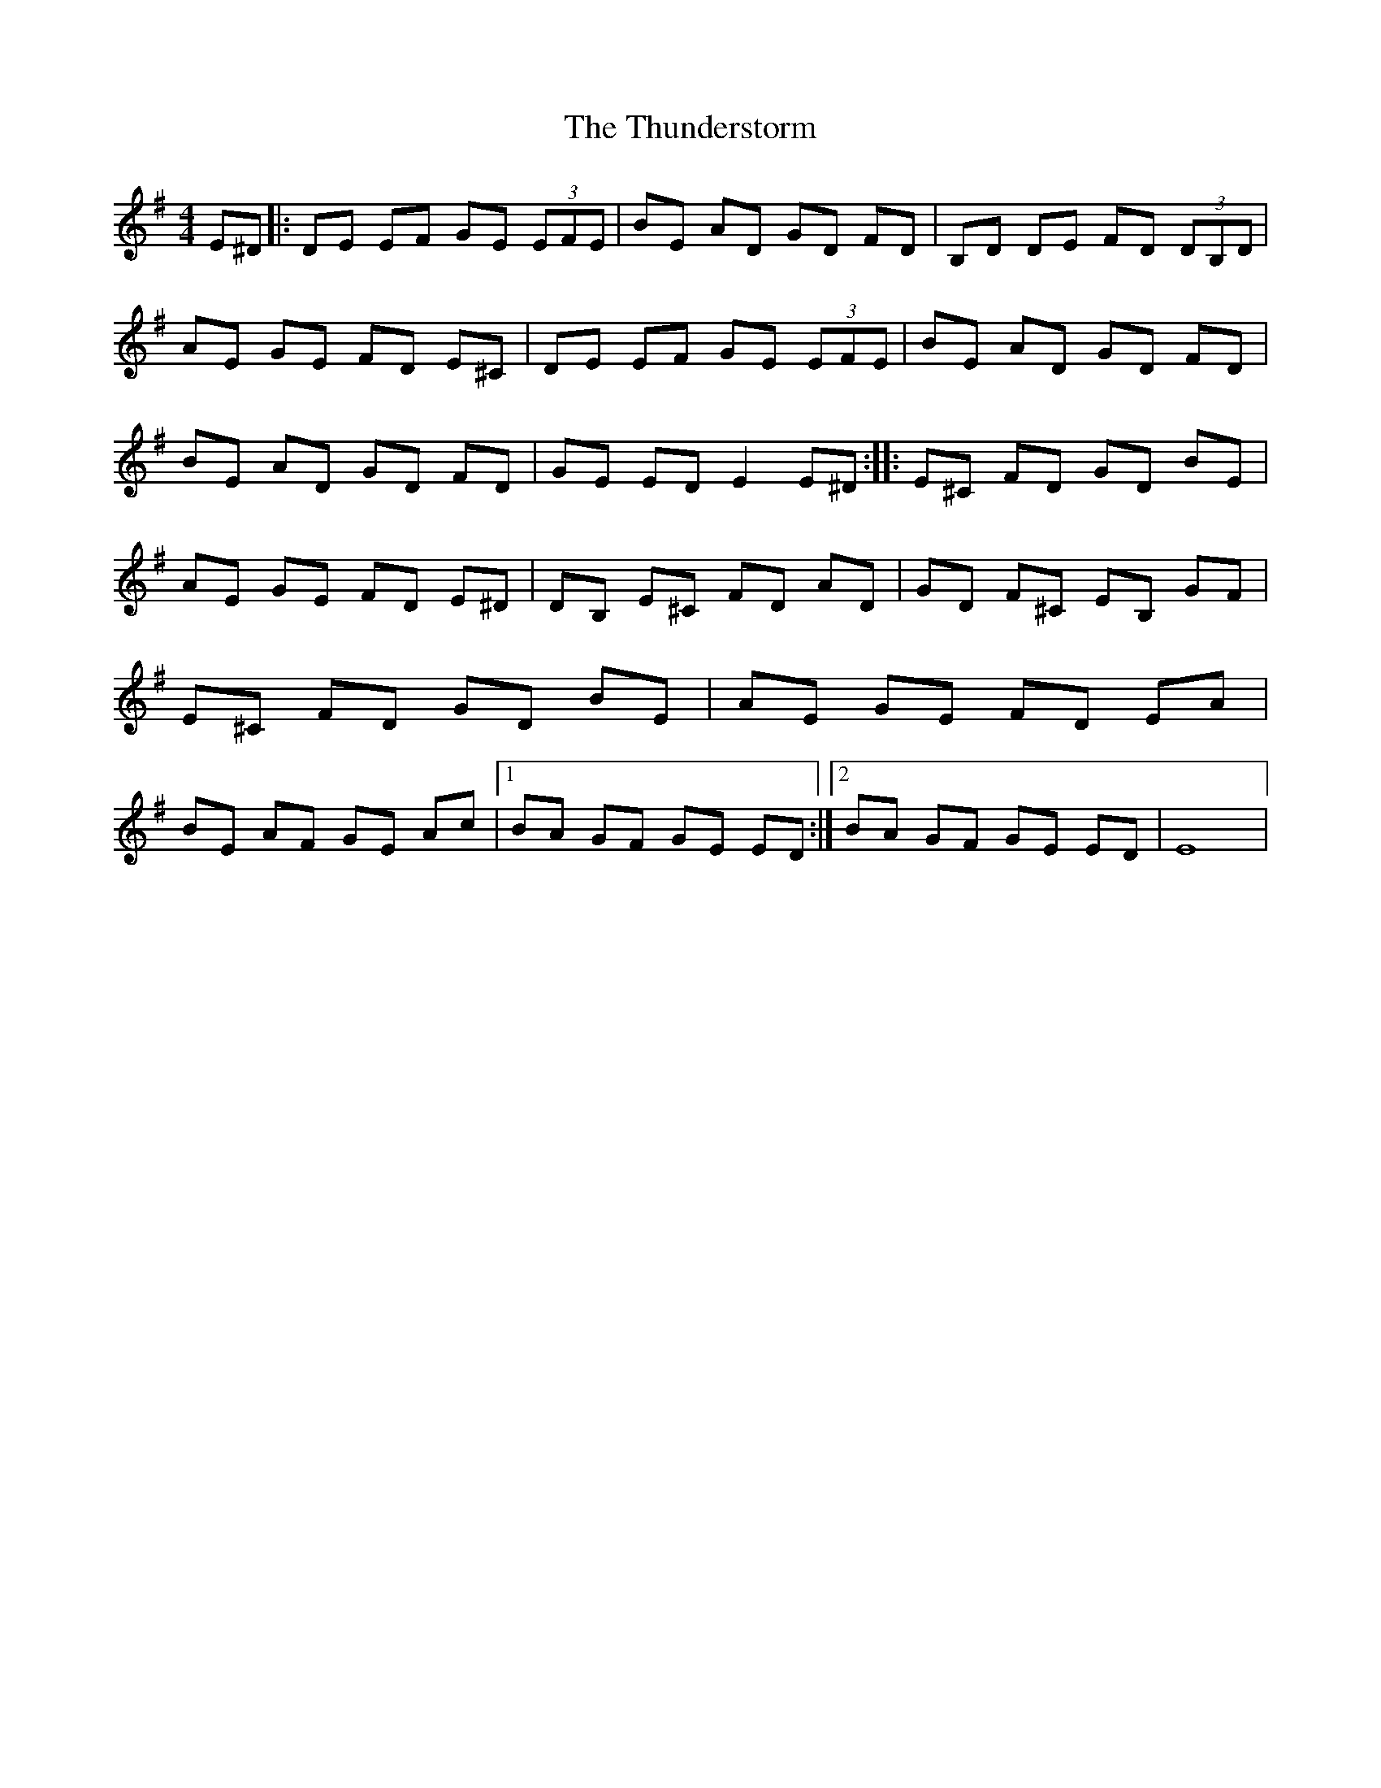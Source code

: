 X: 1
T: Thunderstorm, The
Z: *Davy Rogers
S: https://thesession.org/tunes/4416#setting4416
R: reel
M: 4/4
L: 1/8
K: Emin
E^D |: DE EF GE (3EFE | BE AD GD FD | B,D DE FD (3DB,D | AE GE FD E^C |DE EF GE (3EFE | BE AD GD FD | BE AD GD FD | GE ED E2 E^D :||: E^C FD GD BE | AE GE FD E^D | DB, E^C FD AD | GD F^C EB, GF |E^C FD GD BE | AE GE FD EA | BE AF GE Ac |1 BA GF GE ED :|2 BA GF GE ED | E8 |
